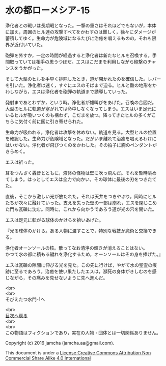 #+OPTIONS: toc:nil
#+OPTIONS: \n:t

* 水の都ローメシア-15

  浄化者との戦いは長期戦となった。一撃の重さはそれほどでもないが，本体
  に加え，周囲のヒル達の攻撃すべてをかわすのは難しく，徐々にダメージが
  蓄積してゆく。生命力が危険域になるたびに治癒を唱えるものの，それも限
  界が近付いていた。

  砲弾を外すか，一定の時間が経過すると浄化者は新たなヒルを召喚する。手
  間取っていては相手の思うつぼだ。エスはこだまを利用しながら砲撃のチャ
  ンスをうかがった。

  そして大型のヒルを手早く排除したとき，道が開かれたのを確信した。レバー
  を引いた。浄化者は速く，すぐにエスのそばまで迫る。ヒルと酸の地形をか
  わしながら，エスは浄化者を砲弾の軌道まで誘導していった。

  発射まであとわずか，という時。浄化者が雄叫びをあげた。召喚の合図だ。
  大型のヒルに軌道が塞がれては命中しなくなってしまう。エスはいま足元に
  いるヒルが吸いつくのも構わず，こだまを放つ。降ってきたヒルの多くがこ
  ちらに気付く前に囮に引き寄せられた。

  生命力が吸われる。浄化者は攻撃を休めない。軌道を見る。大型ヒルの位置
  を確認した。生命力が危険域となった。だがいま離れて治癒を唱えるわけに
  はいかない。浄化者が飛びつくのをかわした。その拍子に胸のペンダントが
  きらめく。

  エスは祈った。

  耳をつんざく轟音とともに，液体の怪物は壁に吹っ飛んだ。それを暫時眺め
  てしまう。はっとしてエスは全力で向かい，その球体に最後の刃をつきたて
  た。

  直後，そこから激しい光が放たれた。それは天井をつきやぶり，同時にヒル
  たちが次々に融けていった。支えを失った壁の一部は崩れ，エスを閉じこめ
  た門も瓦礫に沈む。同時に，これから向かうであろう道が光の穴を開いた。

  エスは足元に転がる球体のかけらを拾いあげた。

  『光る球体のかけら。ある人物に渡すことで，特別な戦技か魔術と交換でき
  る。

  浄化者オーンソールの核。散ってなお清浄の輝きが消えることはない。
  かつて水の都に積もる穢れを浄化するため，オーンソールはその身を捧げた。』

  エスは瓦礫の隙間に伸びる光を見た。この先に行けば，やがて水の聖霊の痕
  跡に至るであろう。治癒を使い果たしたエスは，瀕死の身体がきしむのを感
  じながら，その痛みを見せないように先へ進んだ。

  <br>
  <br>
  そびえたつ水門-1へ

  <br>
  [[https://github.com/jamcha-aa/EbonyBlades/blob/master/README.md][目次へ戻る]]
  <br>
  <br>
  この物語はフィクションであり，実在の人物・団体とは一切関係ありません。

  Copyright (c) 2016 jamcha (jamcha.aa@gmail.com).

  This document is under a [[http://creativecommons.org/licenses/by-nc-sa/4.0/deed][License Creative Commons Attribution Non Commercial Share Alike 4.0 International]]

  [[http://creativecommons.org/licenses/by-nc-sa/4.0/deed][file:http://i.creativecommons.org/l/by-nc-sa/3.0/80x15.png]]

